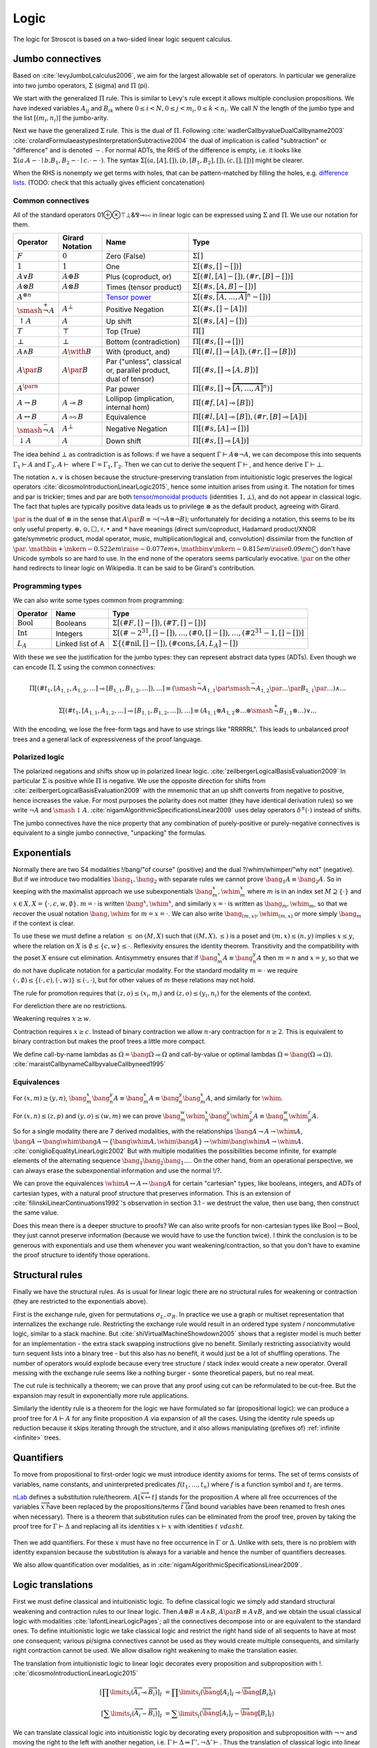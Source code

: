 Logic
#####

The logic for Stroscot is based on a two-sided linear logic sequent calculus.

Jumbo connectives
=================

Based on :cite:`levyJumboLcalculus2006`, we aim for the largest allowable set of operators. In particular we generalize into two jumbo operators, :math:`\Sigma` (sigma) and :math:`\Pi` (pi).

We start with the generalized :math:`\Pi` rule. This is similar to Levy's rule except it allows multiple conclusion propositions. We have indexed variables :math:`A_{ij}` and :math:`B_{ik}` where :math:`0 \leq i < N, 0 \leq j < m_i, 0 \leq k < n_i`. We call :math:`N` the length of the jumbo type and the list :math:`[(m_i,n_i)]` the jumbo-arity.

.. math::
    :nowrap:

    \begin{array}{cc}
    \newcommand{\rule}[3]{ \dfrac{\displaystyle ~~#1~~ }{\displaystyle ~~#2~~ } \  (#3)}
    \newcommand{\defeq}{\overset{\text{def}}{=}}
    \newcommand{\with}{\mathbin{\mathrm{\&}}}
    \newcommand{\par}{\mathbin{\mathrm{⅋}}}
    \newcommand{\multimapboth}{\mathbin{\mathrm{⧟}}}
    \newcommand{\bang}{{\mathrm{!}}}
    \newcommand{\whim}{{\mathrm{?}}}
    \newcommand{\ocin}{\mathrel{\raise{-1pt}{\mathrm{!}}\mathord{\in}}}
    \definecolor{mygray}{RGB}{156,156,156}
    \newcommand{\sk}[1]{{\color{mygray} #1}}
    \rule{\overrightarrow{ \Gamma, \overrightarrow{A_{i j}} \vdash \overrightarrow{B_{i k}}, \Delta }}
      {\Gamma \vdash \prod \limits_{i} \left(\overrightarrow{A_i} \multimap \overrightarrow{B_i}\right), \Delta }
      {\Pi_R}
    &
    \rule{\overrightarrow{ \sk{\Gamma_j} \vdash A_{i j}, \sk{\Delta_j} } \quad \overrightarrow{ \sk{\Theta_k}, B_{i k} \vdash \sk{\Lambda_k} }}
      {\sk{\overrightarrow{\Gamma}}, \sk{\vec \Theta}, \prod \limits_{i} \left(\overrightarrow{A_i} \multimap \overrightarrow{B_i}\right) \vdash \sk{\overrightarrow{\Delta}}, \sk{\vec\Lambda}}
      {\Pi_{i} {}_{L}}
    \end{array}

Next we have the generalized :math:`\Sigma` rule. This is the dual of :math:`\Pi`. Following :cite:`wadlerCallbyvalueDualCallbyname2003` :cite:`crolardFormulaeastypesInterpretationSubtractive2004` the dual of implication is called "subtraction" or "difference" and is denoted :math:`-`. For normal ADTs, the RHS of the difference is empty, i.e. it looks like :math:`\Sigma (a. A - \cdot \mid b. B_1,B_2 - \cdot \mid c. \cdot - \cdot)`. The syntax :math:`\Sigma [(a, [A], []),(b, [B_1, B_2], []), (c,[],[])]` might be clearer.

.. math::
    :nowrap:

    \begin{array}{cc}
    \rule{\overrightarrow{ \sk{\Gamma_k}, B_{i k} \vdash \sk{\Delta_k} } \quad \overrightarrow{ \sk{\Theta_j} \vdash A_{i j}, \sk{\Lambda_j} } }
      {\sk{\overrightarrow{\Gamma}}, \sk{\overrightarrow{\Theta}} \vdash \sum \limits_{i} \left( \overrightarrow{A_i} - \overrightarrow{B_i} \right), \sk{\overrightarrow{\Delta}}, \sk{\overrightarrow{\Lambda}}}
      {\Sigma_{i} {}_{R}}
    &
    \rule{\overrightarrow{ \Gamma, \overrightarrow{A_{i j}} \vdash \overrightarrow{B_{i k}}, \Delta } }
      {\Gamma, \sum \limits_{i} \left ( \overrightarrow{A_i} - \overrightarrow{B_i} \right ) \vdash \Delta }
      {\Sigma_L}
    \end{array}

When the RHS is nonempty we get terms with holes, that can be pattern-matched by filling the holes, e.g. `difference lists <https://en.wikipedia.org/wiki/Difference_list>`__. (TODO: check that this actually gives efficient concatenation)

.. _connectives:

Common connectives
------------------

All of the standard operators 01⊕⊗⊤⊥&⅋⊸⧟ in linear logic can be expressed using :math:`\Sigma` and :math:`\Pi`. We use our notation for them.

.. list-table::
  :header-rows: 1
  :widths: 1,1,2,4
  :width: 100%

  * - Operator
    - Girard Notation
    - Name
    - Type
  * - :math:`F`
    - :math:`0`
    - Zero (False)
    - :math:`\Sigma []`
  * - :math:`1`
    - :math:`1`
    - One
    - :math:`\Sigma [(\#s,[] - [])]`
  * - :math:`A \lor B`
    - :math:`A \oplus B`
    - Plus (coproduct, or)
    - :math:`\Sigma [(\#l,[A] - []),(\#r,[B] - [])]`
  * - :math:`A \otimes B`
    - :math:`A \otimes B`
    - Times (tensor product)
    - :math:`\Sigma [(\#s,[A,B] - [])]`
  * - :math:`A^{\otimes n}`
    -
    - `Tensor power <https://en.wikipedia.org/wiki/Tensor_product#Tensor_powers_and_braiding>`__
    - :math:`\Sigma [(\#s,\overbrace{[A,\ldots,A]}^n - [])]`
  * - :math:`\smash{\stackrel{+}{\neg}} A`
    - :math:`A^{\bot}`
    - Positive Negation
    - :math:`\Sigma [(\#s,[] - [A])]`
  * - :math:`{↑}A`
    - :math:`A`
    - Up shift
    - :math:`\Sigma [(\#s,[A] - [])]`
  * - :math:`T`
    - :math:`\top`
    - Top (True)
    - :math:`\Pi []`
  * - :math:`\bot`
    - :math:`\bot`
    - Bottom (contradiction)
    - :math:`\Pi [(\#s,[] \multimap [])]`
  * - :math:`A \land B`
    - :math:`A \with B`
    - With (product, and)
    - :math:`\Pi [(\#l,[] \multimap [A]),(\#r,[] \multimap [B])]`
  * - :math:`A \par B`
    - :math:`A \par B`
    - Par ("unless", classical or, parallel product, dual of tensor)
    - :math:`\Pi [(\#s,[] \multimap [A,B])]`
  * - :math:`A^{\par n}`
    -
    - Par power
    - :math:`\Pi [(\#s,[] \multimap \overbrace{[A,\ldots,A]}^n)]`
  * - :math:`A \to B`
    - :math:`A \multimap B`
    - Lollipop (implication, internal hom)
    - :math:`\Pi [(\#f,[A] \multimap [B])]`
  * - :math:`A \leftrightarrow B`
    - :math:`A \multimapboth B`
    - Equivalence
    - :math:`\Pi [(\#l,[A] \multimap [B]),(\#r,[B] \multimap [A])]`
  * - :math:`\smash{\stackrel{-}{\neg}} A`
    - :math:`A^{\bot}`
    - Negative Negation
    - :math:`\Pi [(\#s,[A] \multimap [])]`
  * - :math:`{↓}A`
    - :math:`A`
    - Down shift
    - :math:`\Pi [(\#s,[] \multimap [A])]`

The idea behind :math:`\bot` as contradiction is as follows: if we have a sequent :math:`\Gamma \vdash A\otimes \neg A`, we can decompose this into sequents :math:`\Gamma_1 \vdash A` and :math:`\Gamma_2, A \vdash` where :math:`\Gamma = \Gamma_1, \Gamma_2`. Then we can cut to derive the sequent :math:`\Gamma \vdash`, and hence derive :math:`\Gamma \vdash \bot`.

The notation :math:`\land,\lor` is chosen because the structure-preserving translation from intuitionistic logic preserves the logical operators :cite:`dicosmoIntroductionLinearLogic2015`, hence some intuition arises from using it. The notation for times and par is trickier; times and par are both `tensor/monoidal products <https://en.wikipedia.org/wiki/Monoidal_category>`__ (identities :math:`1,\bot`), and do not appear in classical logic. The fact that tuples are typically positive data leads us to privilege :math:`\otimes` as the default product, agreeing with Girard.

:math:`\par` is the dual of :math:`\otimes` in the sense that :math:`A \par B \equiv \neg (\neg A \otimes \neg B)`; unfortunately for deciding a notation, this seems to be its only useful property. :math:`\oplus, \odot ,\Box,\sharp, \bullet` and :math:`*` have meanings (direct sum/coproduct, Hadamard product/XNOR gate/symmetric product, modal operator, music, multiplication/logical and, convolution) dissimilar from the function of :math:`\par`. :math:`\mathbin{{\scriptstyle+}\mkern-0.522em\raise{-0.077em}{\diamond}},\mathbin{{\vee}\mkern-0.815em\raise{0.09em}{\bigcirc}}` don't have Unicode symbols so are hard to use. In the end none of the operators seems particularly evocative. :math:`\par` on the other hand redirects to linear logic on Wikipedia. It can be said to be Girard's contribution.

Programming types
-----------------

We can also write some types common from programming:

.. list-table::
   :header-rows: 1
   :widths: auto

   * - Operator
     - Name
     - Type
   * - :math:`\text{Bool}`
     - Booleans
     - :math:`\Sigma [(\#F,[]-[]),(\#T,[]-[])]`
   * - :math:`\text{Int}`
     - Integers
     - :math:`\Sigma [(\#{-2}^{31},[]-[]),\ldots,(\#0,[]-[]),\ldots,(\#2^{31}-1,[]-[])]`
   * - :math:`L_A`
     - Linked list of A
     - :math:`\Sigma\{(\text{#nil},[]-[]),(\text{#cons},[A,L_A]-[])`

With these we see the justification for the jumbo types: they can represent abstract data types (ADTs). Even though we can encode :math:`\Pi,\Sigma` using the common connectives:

.. math::

  \Pi [(\#t_1,[A_{1,1},A_{1,2},\ldots] \multimap [B_{1,1},B_{1,2},\ldots]),\ldots] \equiv (\smash{\stackrel{-}{\neg}} A_{1,1} \par \smash{\stackrel{-}{\neg}} A_{1,2} \par \ldots \par B_{1,1} \par \ldots) \land \ldots

  \Sigma [(\#t_1,[A_{1,1},A_{1,2},\ldots] \multimap [B_{1,1},B_{1,2},\ldots]),\ldots] \equiv (A_{1,1} \otimes A_{1,2} \otimes \ldots \otimes \smash{\stackrel{+}{\neg}} B_{1,1} \otimes \ldots) \lor \ldots

With the encoding, we lose the free-form tags and have to use strings like "RRRRRL". This leads to unbalanced proof trees and a general lack of expressiveness of the proof language.

Polarized logic
---------------

The polarized negations and shifts show up in polarized linear logic. :cite:`zeilbergerLogicalBasisEvaluation2009` In particular :math:`\Sigma` is positive while :math:`\Pi` is negative. We use the opposite direction for shifts from :cite:`zeilbergerLogicalBasisEvaluation2009` with the mnemonic that an up shift converts from negative to positive, hence increases the value. For most purposes the polarity does not matter (they have identical derivation rules) so we write :math:`\neg A` and :math:`\smash{\updownarrow}A`. :cite:`nigamAlgorithmicSpecificationsLinear2009` uses delay operators :math:`\delta^\pm(\cdot)` instead of shifts.

The jumbo connectives have the nice property that any combination of purely-positive or purely-negative connectives is equivalent to a single jumbo connective, "unpacking" the formulas.

Exponentials
============

Normally there are two S4 modalities !/bang/"of course" (positive) and the dual ?/whim/whimper/"why not" (negative). But if we introduce two modalities :math:`\bang_1, \bang_2` with separate rules we cannot prove :math:`\bang_1 A \equiv \bang_2 A`. So in keeping with the maximalist approach we use subexponentials :math:`\bang^x_m,\whim^x_m` where :math:`m` is in an index set :math:`M \supseteq \{\cdot\}` and :math:`x \in X, X = \{\cdot, c, w, \emptyset\}`. :math:`m=\cdot` is written :math:`\bang^x,\whim^x`, and similarly :math:`x=\cdot` is written as :math:`\bang_m,\whim_m`, so that we recover the usual notation :math:`\bang,\whim` for :math:`m=x=\cdot`. We can also write :math:`\bang_{(m,x)},\whim_{(m,x)}` or more simply :math:`\bang_{m}` if the context is clear.

To use these we must define a relation :math:`\leq` on :math:`(M,X)` such that :math:`((M,X),\leq)` is a poset and :math:`(m,x) \leq (n,y)` implies :math:`x\leq y`, where the relation on :math:`X` is :math:`\emptyset \leq \{c, w\} \leq \cdot`. Reflexivity ensures the identity theorem. Transitivity and the compatibility with the poset :math:`X` ensure cut elimination. Antisymmetry ensures that if :math:`\bang^x_m A \equiv \bang^y_n A` then :math:`m=n` and :math:`x=y`, so that we do not have duplicate notation for a particular modality. For the standard modality :math:`m=\cdot` we require :math:`(\cdot,\emptyset) \leq \{(\cdot,c),(\cdot,w)\} \leq (\cdot,\cdot)`, but for other values of :math:`m` these relations may not hold.

The rule for promotion requires that :math:`(z,o)\leq (x_i,m_i)` and :math:`(z,o)\leq (y_i,n_i)` for the elements of the context.

.. math::
  :nowrap:

  \begin{array}{cc}
    \rule{\overrightarrow{\bang^{x_i}_{m_i} \Gamma_i } \vdash A, \overrightarrow{\whim^{y_i}_{n_i}\Delta_i} }{\overrightarrow{\bang^{x_i}_{m_i} \Gamma_i } \vdash \bang^z_o A, \overrightarrow{\whim^{y_i}_{n_i}\Delta_i}}{\bang}
    &
    \rule{\overrightarrow{\bang^{x_i}_{m_i} \Gamma_i } , A\vdash \overrightarrow{\whim^{y_i}_{n_i}\Delta_i} }{\overrightarrow{\bang^{x_i}_{m_i} \Gamma_i }, \whim^z_o A \vdash \overrightarrow{\whim^{y_i}_{n_i}\Delta_i}}{\whim}

  \end{array}

For dereliction there are no restrictions.

.. math::
  :nowrap:

  \begin{array}{cc}
    \rule{\sk{\Gamma}, A \vdash \sk{\Delta} }{\sk{\Gamma}, \bang^x_m A \vdash \sk{\Delta}}{\bang d}
  & \rule{\sk{\Gamma} \vdash A, \sk{\Delta} }{\sk{\Gamma} \vdash \whim^x_m A, \sk{\Delta}}{\whim d}
  \end{array}

Weakening requires :math:`x \geq w`.

.. math::
  :nowrap:

  \begin{array}{cc}
      \rule{\sk{\Gamma} \vdash \sk{\Delta} }{\sk{\Gamma}, \bang^x_m A \vdash \sk{\Delta}}{\bang w}
    & \rule{\sk{\Gamma} \vdash \sk{\Delta} }{\sk{\Gamma} \vdash \whim^x_m A, \sk{\Delta}}{\whim w}
    \end{array}

Contraction requires :math:`x \geq c`. Instead of binary contraction we allow :math:`n`-ary contraction for :math:`n\geq 2`. This is equivalent to binary contraction but makes the proof trees a little more compact.

.. math::
  :nowrap:

  \begin{array}{cc}
      \rule{\sk{\Gamma}, \overrightarrow{\bang^x_m A, \bang^x_m A, \cdots} \vdash \sk{\Delta} }{\sk{\Gamma}, \bang^x_m A \vdash \sk{\Delta}}{\bang c_n}
    & \rule{\sk{\Gamma} \vdash \overrightarrow{\whim^x_m A, \whim^x_m A, \cdots}, \sk{\Delta} }{\sk{\Gamma} \vdash \whim^x_m A, \sk{\Delta}}{\whim c_n}
  \end{array}

We define call-by-name lambdas as :math:`\Omega = \bang \Omega \multimap \Omega` and call-by-value or optimal lambdas :math:`\Omega = \bang (\Omega \multimap \Omega)`. :cite:`maraistCallbynameCallbyvalueCallbyneed1995`

Equivalences
------------

For :math:`(x,m)\geq(y,n)`, :math:`\bang^x_m \bang^y_n A \equiv \bang^x_m A \equiv \bang^y_n \bang^x_m A`, and similarly for :math:`\whim`.

For :math:`(x,n)\leq(z,p)` and :math:`(y,o)\leq(w,m)` we can prove :math:`\bang^w_m \whim^x_n \bang^y_o \whim^z_p A \equiv \bang^w_m \whim^z_p A`.

So for a single modality there are 7 derived modalities, with the relationships :math:`\bang A \to A \to \whim A`, :math:`\bang A \to \bang \whim \bang A \to \{\bang \whim A, \whim \bang A\} \to \whim \bang \whim A \to \whim A`. :cite:`coniglioEqualityLinearLogic2002` But with multiple modalities the possibilities become infinite, for example elements of the alternating sequence :math:`\bang_1 \bang_2 \bang_1 \ldots`. On the other hand, from an operational perspective, we can always erase the subexponential information and use the normal !/?.

We can prove the equivalences :math:`\whim A \leftrightarrow A \leftrightarrow \bang A` for certain "cartesian" types, like booleans, integers, and ADTs of cartesian types, with a natural proof structure that preserves information. This is an extension of :cite:`filinskiLinearContinuations1992`'s observation in section 3.1 - we destruct the value, then use bang, then construct the same value.

Does this mean there is a deeper structure to proofs? We can also write proofs for non-cartesian types like :math:`\text{Bool} \to \text{Bool}`, they just cannot preserve information (because we would have to use the function twice). I think the conclusion is to be generous with exponentials and use them whenever you want weakening/contraction, so that you don't have to examine the proof structure to identify those operations.

Structural rules
================

Finally we have the structural rules. As is usual for linear logic there are no structural rules for weakening or contraction (they are restricted to the exponentials above).

First is the exchange rule, given for permutations :math:`\sigma_L, \sigma_R`. In practice we use a graph or multiset representation that internalizes the exchange rule. Restricting the exchange rule would result in an ordered type system / noncommutative logic, similar to a stack machine. But :cite:`shiVirtualMachineShowdown2005` shows that a register model is much better for an implementation - the extra stack swapping instructions give no benefit. Similarly restricting associativity would turn sequent lists into a binary tree - but this also has no benefit, it would just be a lot of shuffling operations. The number of operators would explode because every tree structure / stack index would create a new operator. Overall messing with the exchange rule seems like a nothing burger - some theoretical papers, but no real meat.

.. math::
  :nowrap:

  \begin{array}{c}
    \rule{\sk{\Gamma} \vdash \sk{\Delta}}{\sk{\sigma_L(\Gamma)} \vdash \sk{\sigma_R(\Delta)}}{\text{x}}
  \end{array}

The cut rule is technically a theorem; we can prove that any proof using cut can be reformulated to be cut-free. But the expansion may result in exponentially more rule applications.

.. math::
  :nowrap:

    \rule{\sk{\Gamma} \vdash A, \sk{\Delta} \quad \sk{\Theta}, A \vdash \sk{\Lambda} }{\sk{\Gamma}, \sk{\Theta} \vdash \sk{\Delta}, \sk{\Lambda} }{\text{cut}}

Similarly the identity rule is a theorem for the logic we have formulated so far (propositional logic): we can produce a proof tree for :math:`A \vdash A` for any finite proposition :math:`A` via expansion of all the cases. Using the identity rule speeds up reduction because it skips iterating through the structure, and it also allows manipulating (prefixes of) :ref:`infinite <infinite>` trees.

.. math::
  :nowrap:

  \begin{array}{ccc}
    \rule{}{A \vdash A}{\text{id}}
  \end{array}

Quantifiers
===========

To move from propositional to first-order logic we must introduce identity axioms for terms. The set of terms consists of variables, name constants, and uninterpreted predicates :math:`f(t_1,\ldots,t_n)` where :math:`f` is a function symbol and :math:`t_i` are terms.

.. math::
  :nowrap:

  \begin{array}{ccc}
    \rule{}{x \vdash x}{\text{id}}
    &
    \rule{}{P(x_1,\ldots,x_n) \vdash P(x_1,\ldots,x_n)}{\text{id}}
  \end{array}

`nLab <https://ncatlab.org/nlab/show/sequent+calculus>`__ defines a substitution rule/theorem. :math:`A[\overrightarrow{x \mapsto t}]` stands for the proposition :math:`A` where all free occurrences of the variables :math:`\overrightarrow{x}` have been replaced by the propositions/terms :math:`\overrightarrow{t}` (and bound variables have been renamed to fresh ones when necessary). There is a theorem that substitution rules can be eliminated from the proof tree, proven by taking the proof tree for :math:`\Gamma \vdash \Delta` and replacing all its identities :math:`x \vdash x` with identities :math:`t\ vdash t`.

  .. math::
    :nowrap:

    \begin{array}{c}
      \rule{\Gamma \vdash \Delta}{\Gamma[\overrightarrow{x \mapsto t}] \vdash \Delta[\overrightarrow{x \mapsto t}]}{\text{sub}}
    \end{array}

Then we add quantifiers. For these :math:`x` must have no free occurrence in :math:`\Gamma` or :math:`\Delta`. Unlike with sets, there is no problem with identity expansion because the substitution is always for a variable and hence the number of quantifiers decreases.

.. math::
  :nowrap:

   \begin{array}{cccc}
      \rule{\Gamma \vdash A, \Delta}{\Gamma \vdash \forall x. A, \Delta}{\forall_R}
      &
      \rule{t\vdash t\quad\Gamma, A[x\mapsto t] \vdash \Delta}{\Gamma, \forall x. A \vdash \Delta}{\forall_L}
      &
      \rule{t\vdash t\quad\Gamma \vdash A[x\mapsto t], \Delta}{\Gamma \vdash \exists x. A, \Delta}{\exists_R}
      &
      \rule{\Gamma, A \vdash \Delta}{\Gamma, \exists x. A \vdash \Delta}{\exists_L}
    \end{array}

We also allow quantification over modalities, as in :cite:`nigamAlgorithmicSpecificationsLinear2009`.

Logic translations
==================

First we must define classical and intuitionistic logic. To define classical logic we simply add standard structural weakening and contraction rules to our linear logic. Then :math:`A\otimes B \equiv A \land B`, :math:`A\par B \equiv A \lor B`, and we obtain the usual classical logic with modalities :cite:`lafontLinearLogicPages`; all the connectives decompose into or are equivalent to the standard ones. To define intuitionistic logic we take classical logic and restrict the right hand side of all sequents to have at most one consequent; various pi/sigma connectives cannot be used as they would create multiple consequents, and similarly right contraction cannot be used. We allow disallow right weakening to make the translation easier.

The translation from intuitionistic logic to linear logic decorates every proposition and subproposition with !. :cite:`dicosmoIntroductionLinearLogic2015`

.. math::

  \left[\prod \limits_{i} \left(\overrightarrow{A_i} \multimap \overrightarrow{B_i}\right)\right]_I &= \prod \limits_{i} \left(\overrightarrow{\bang\left[A_i\right]_I} \multimap \overrightarrow{\bang\left[B_i\right]_I}\right)

  \left[\sum \limits_{i} \left(\overrightarrow{A_i} - \overrightarrow{B_i}\right)\right]_I &= \sum \limits_{i} \left(\overrightarrow{\bang\left[A_i\right]_I} - \overrightarrow{\bang\left[B_i\right]_I}\right)

We can translate classical logic into intuitionistic logic by decorating every proposition and subproposition with :math:`\neg\neg` and moving the right to the left with another negation, i.e. :math:`\Gamma \vdash \Delta \Rightarrow \Gamma', \neg \Delta' \vdash`. Thus the translation of classical logic into linear logic decorates like :math:`\neg \bang (\neg \bang A) \equiv \whim \bang A`.

These two decoration translations preserve proof structure, in the sense that every intuitionistic/classical proof tree can be converted to a linear logic proof tree, and the reverse as well if the linear logic proof tree's sequent is the result of the proposition translation.

Definitions
===========

We call sequents of the form :math:`\vdash A` proofs of :math:`A`. Similarly sequents :math:`A \vdash` are refutations of :math:`A`. :math:`\Sigma_R` constructs a proof from a collection of proofs and refutations, while :math:`\Pi_L` constructs a refutation from a collection of proofs and refutations. We can similarly consider proof patterns :math:`x, \ldots, z \vdash A` / refutation patterns :math:`x,\ldots,z, A \vdash` where :math:`x,\ldots,z` are free variables.

If we have a proof of :math:`A` then :math:`A` is a theorem (also called a tautology). If we prove a sequent :math:`\Gamma \vdash` then :math:`\Gamma` is a contradiction. We define equivalence :math:`A\equiv B` as the theorem :math:`\vdash A \leftrightarrow B`.

We define the notation :math:`A\defeq B` as a pair of rules:

.. math::
  :nowrap:

    \begin{array}{cc}
      \rule{\Gamma \vdash B, \Delta}{\Gamma \vdash A, \Delta}{\text{def}_R}
      &
      \rule{\Gamma, B \vdash \Delta}{\Gamma, A \vdash \Delta}{\text{def}_L}
    \end{array}

The cut elimination theorem poses no problem, but the identity theorem fails to complete if there is an infinite chain of definitions :math:`A_1 \defeq \ldots A_2 \ldots, A_2 \defeq \ldots A_3 \ldots, \ldots`. So we categorize the definitions where such an infinite chain exists as undefined (circular) and exclude them from the syntax. Once we have our restriction, we can derive the identity theorem on it, via deriving the identity theorem on the definition instances and using the normal identity theorem on the sequent with all definition instances replaced with fresh variables. For the substitution theorem we must limit our substitution to propositions that are defined. For the parts of the proof tree not using the identity or substitution theorems the notation is always defined.

In general it is undecidable if a particular definition instance is defined (see :ref:`discussion of set paradoxes <paradoxes>`). But most definitions don't have a definition on the RHS hence are easy to check for circularity.

Set theory
==========

We define :math:`t\in \{x\mid A\} \defeq A[x\mapsto t]`. Here the elements :math:`t` of the sets are propositions; e.g. we can prove :math:`\bot \in \{x\mid x \leftrightarrow \bot \}`. Usually the variables in set theory range over sets. Hence we introduce new variables :math:`x^S` which range over sets. Since all sets are of the form :math:`\{x\mid X\}` these can be translated as follows:

* :math:`x^S \defeq \{x\mid X\}`
* :math:`\{x^S\mid X\} \defeq \{X\mid X\}`
* :math:`\{x\mid X\} \in Y \defeq X \in Y`
* :math:`\forall x^S. X \defeq \forall X. X`
* :math:`\{x^S\mid X\} \subseteq \{x^S\mid Y\} \defeq X \to Y`

So for example :math:`t^S\in \{x^S\mid x^S \in x^S \}` expands to :math:`T \in \{X \mid X \in \{x\mid X\} \}`

We can also define set-builder notation :math:`\{a_1,\ldots,a_n\} = \{x\mid x = a_1 \lor \ldots \lor x=a_n\}`.

We define :math:`a \ocin B = \bang(a \in B)`, :math:`\left[ P(x) \vdash_{x\in A} Q(x) \right] = \left[ \bang(x\in A), P(x) \vdash Q(x) \right]`, :math:`\exists x\in A. P(x) = \exists x. \bang(x \in A) \otimes P(x)`, :math:`\forall x\in A. P(x) = \forall x. (\bang(x\in A) \multimap P(x)`. This is similar to :cite:`shulmanLinearLogicConstructive2018` except :math:`\in` is not affirmative.

.. _paradoxes:

Paradoxes
---------

With regards to definedness, some statements may be defined but not others. For example :math:`\{x\mid T \} \in \{x\mid x \in x \}` is defined (and provable) but :math:`\{x\mid x \in x \} \in \{x\mid x \in x \}` is circular hence not defined.

It seems from playing with some examples that forbidding circular definitions is sufficient to prevent Russell's paradox and Curry's paradox. :math:`t\in R \land t= R, R = \{x\mid \neg(\bang x \in x)\}` is not circular, but it is not sufficient to derive a paradox, as in order to apply contraction we have to use substitution to obtain the forbidden proposition :math:`R \in R`. Since cut elimination holds, only the identity or substitution rules could produce paradoxes, hence closing the loopholes in these solves the issue.

The question of whether a given set comprehension is defined is undecidable, as we can encode the lambda calculus and hence the halting problem - the beta rule :math:`(\lambda x. A) t` does the same substitution as :math:`t\in\{x\mid A\}`. We can approximate definedness with a termination checking algorithm or syntactic check:

* Strict comprehension, i.e. the bound variable can only appear once in the formula :cite:`shirahataLinearSetTheory1998`
* New Foundations's stratified formulas :cite:`forsterQuineNewFoundations2019` :cite:`holmesElementarySetTheory1998`
* Hindley-Milner type inference (since the simply typed lambda calculus terminates)
* A size-checking algorithm like in :cite:`jonesCallbyvalueTerminationUntyped2008`
* Brute-force expansion

There is also :cite:`shirahataLinearConservativeExtension1996` which allows sets built from ZF's axioms.

Comprehension
-------------

We can prove the axiom schema of comprehension for (defined) formulas :math:`\phi`:

1. :math:`\vdash \phi \leftrightarrow \phi)`
2. :math:`\vdash x\in \{x\mid\phi\} \leftrightarrow \phi)`
3. :math:`\vdash \forall x. x\in \{x\mid\phi\} \leftrightarrow \phi)`
4. :math:`\vdash \exists y. \forall x. x\in y \leftrightarrow \phi)`

Equality
--------

The axioms of reflexivity, substitution, etc. can take a variety of modalities as in :cite:`coniglioEqualityLinearLogic2002`, some of them corresponding with intuitionistic and classical notions of equality. For sets we use linear weak extensional equality :math:`A=B \defeq \forall x. (x \in A \leftrightarrow x \in B)`.
We can easily prove

.. math::

  \vdash A=A

  A=B\vdash B=A

  A=B,B=C\vdash A=C

For substitution, we can prove :math:`!(A=B), \phi \vdash \phi[A/B]` for any specific proposition :math:`\phi`. Proof: For :math:`\Pi` we use the right rule to split into cases for each tag, then we use contraction/weakening on :math:`\bang(A=B)` to match the number of A's/B's in the case, then the left rule to split into each A and B, giving each branch a copy of the hypothesis. :math:`\Sigma` is similar but with the left first. For exponentials, quantifiers, and set comprehension we simply do left/right in the correct order. Then at the end we use the hypothesis to change :math:`A[x/a]` on the left or right to :math:`B[x/b]`, or else weakening to remove the hypothesis followed by the identity.

Alternatively we could use intuitionistic equality :math:`A\overset{!}{=}B \defeq !(A=B)`, then substitution is :math:`A\overset{!}{=}B, \phi \vdash \phi[A/B]`. But the linear equality seems more useful.

.. _infinite:

Infinite structures
===================

We want to support infinite types like the lambda calculus or lists, and similarly infinite expressions like ``x = 1 : x``. We construct "infinite" as a terminal coalgebra - our proof trees turn into fixed points of systems of formal equations :cite:`karazerisFinalCoalgebrasAccessible2011`. We represent these using variable and assignment rules. The semantics is that the variable usage is a "hole" that plugs in a copy of the derivation tree from the variable assignment. The type of the use rule can performs a substitution on the free variables of the type of the assignment.

.. math::

    \begin{array}{cc}
      \rule{X }{ \Gamma[\vec x/\vec t] \vdash \Delta[\vec x/\vec t] }{\text{Use}}
      &
      \rule{\Gamma \vdash \Delta}{ X = }{\text{Assign}}
    \end{array}

Infinite structures can be paradoxical, e.g. we can prove :math:`\vdash\bot` using cut on the proposition :math:`A=\neg A`. Cut elimination will often fail to complete, but there is a progress property in the sense that the cut can always be pushed down and eliminate an identity rule or two matching logical rules.

Hashing
=======

To hash the graphs we can use the tree structure of the sequent derivations. Each upward slot in a node is hashed with a fixed value and each downward slot is hashed with a value corresponding to the path through the derivation tree followed by the label of the upward slot. It is written as a single DFS traversal from the leaves upwards that stores the hashed subtree and a map from edge name to partial path.